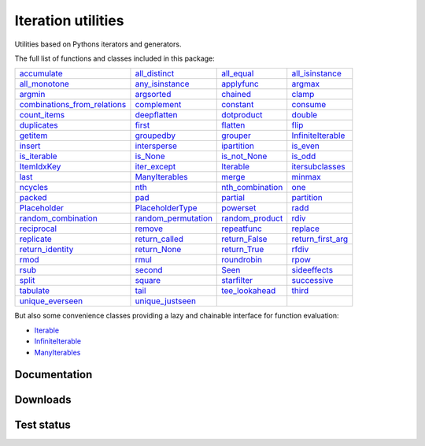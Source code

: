 Iteration utilities
-------------------

Utilities based on Pythons iterators and generators.

The full list of functions and classes included in this package:

================================================================================================================================ ============================================================================================================== ======================================================================================================== ==========================================================================================================
                                  `accumulate <https://iteration-utilities.readthedocs.io/en/latest/generated/accumulate.html>`_             `all_distinct <https://iteration-utilities.readthedocs.io/en/latest/generated/all_distinct.html>`_             `all_equal <https://iteration-utilities.readthedocs.io/en/latest/generated/all_equal.html>`_     `all_isinstance <https://iteration-utilities.readthedocs.io/en/latest/generated/all_isinstance.html>`_
                              `all_monotone <https://iteration-utilities.readthedocs.io/en/latest/generated/all_monotone.html>`_         `any_isinstance <https://iteration-utilities.readthedocs.io/en/latest/generated/any_isinstance.html>`_             `applyfunc <https://iteration-utilities.readthedocs.io/en/latest/generated/applyfunc.html>`_                     `argmax <https://iteration-utilities.readthedocs.io/en/latest/generated/argmax.html>`_
                                          `argmin <https://iteration-utilities.readthedocs.io/en/latest/generated/argmin.html>`_                   `argsorted <https://iteration-utilities.readthedocs.io/en/latest/generated/argsorted.html>`_                 `chained <https://iteration-utilities.readthedocs.io/en/latest/generated/chained.html>`_                       `clamp <https://iteration-utilities.readthedocs.io/en/latest/generated/clamp.html>`_
`combinations_from_relations <https://iteration-utilities.readthedocs.io/en/latest/generated/combinations_from_relations.html>`_                 `complement <https://iteration-utilities.readthedocs.io/en/latest/generated/complement.html>`_               `constant <https://iteration-utilities.readthedocs.io/en/latest/generated/constant.html>`_                   `consume <https://iteration-utilities.readthedocs.io/en/latest/generated/consume.html>`_
                                `count_items <https://iteration-utilities.readthedocs.io/en/latest/generated/count_items.html>`_               `deepflatten <https://iteration-utilities.readthedocs.io/en/latest/generated/deepflatten.html>`_           `dotproduct <https://iteration-utilities.readthedocs.io/en/latest/generated/dotproduct.html>`_                     `double <https://iteration-utilities.readthedocs.io/en/latest/generated/double.html>`_
                                  `duplicates <https://iteration-utilities.readthedocs.io/en/latest/generated/duplicates.html>`_                           `first <https://iteration-utilities.readthedocs.io/en/latest/generated/first.html>`_                 `flatten <https://iteration-utilities.readthedocs.io/en/latest/generated/flatten.html>`_                         `flip <https://iteration-utilities.readthedocs.io/en/latest/generated/flip.html>`_
                                        `getitem <https://iteration-utilities.readthedocs.io/en/latest/generated/getitem.html>`_                   `groupedby <https://iteration-utilities.readthedocs.io/en/latest/generated/groupedby.html>`_                 `grouper <https://iteration-utilities.readthedocs.io/en/latest/generated/grouper.html>`_ `InfiniteIterable <https://iteration-utilities.readthedocs.io/en/latest/generated/InfiniteIterable.html>`_
                                          `insert <https://iteration-utilities.readthedocs.io/en/latest/generated/insert.html>`_               `intersperse <https://iteration-utilities.readthedocs.io/en/latest/generated/intersperse.html>`_           `ipartition <https://iteration-utilities.readthedocs.io/en/latest/generated/ipartition.html>`_                   `is_even <https://iteration-utilities.readthedocs.io/en/latest/generated/is_even.html>`_
                                `is_iterable <https://iteration-utilities.readthedocs.io/en/latest/generated/is_iterable.html>`_                       `is_None <https://iteration-utilities.readthedocs.io/en/latest/generated/is_None.html>`_         `is_not_None <https://iteration-utilities.readthedocs.io/en/latest/generated/is_not_None.html>`_                     `is_odd <https://iteration-utilities.readthedocs.io/en/latest/generated/is_odd.html>`_
                                  `ItemIdxKey <https://iteration-utilities.readthedocs.io/en/latest/generated/ItemIdxKey.html>`_               `iter_except <https://iteration-utilities.readthedocs.io/en/latest/generated/iter_except.html>`_               `Iterable <https://iteration-utilities.readthedocs.io/en/latest/generated/Iterable.html>`_     `itersubclasses <https://iteration-utilities.readthedocs.io/en/latest/generated/itersubclasses.html>`_
                                              `last <https://iteration-utilities.readthedocs.io/en/latest/generated/last.html>`_           `ManyIterables <https://iteration-utilities.readthedocs.io/en/latest/generated/ManyIterables.html>`_                     `merge <https://iteration-utilities.readthedocs.io/en/latest/generated/merge.html>`_                     `minmax <https://iteration-utilities.readthedocs.io/en/latest/generated/minmax.html>`_
                                        `ncycles <https://iteration-utilities.readthedocs.io/en/latest/generated/ncycles.html>`_                               `nth <https://iteration-utilities.readthedocs.io/en/latest/generated/nth.html>`_ `nth_combination <https://iteration-utilities.readthedocs.io/en/latest/generated/nth_combination.html>`_                           `one <https://iteration-utilities.readthedocs.io/en/latest/generated/one.html>`_
                                          `packed <https://iteration-utilities.readthedocs.io/en/latest/generated/packed.html>`_                               `pad <https://iteration-utilities.readthedocs.io/en/latest/generated/pad.html>`_                 `partial <https://iteration-utilities.readthedocs.io/en/latest/generated/partial.html>`_               `partition <https://iteration-utilities.readthedocs.io/en/latest/generated/partition.html>`_
                                `Placeholder <https://iteration-utilities.readthedocs.io/en/latest/generated/Placeholder.html>`_       `PlaceholderType <https://iteration-utilities.readthedocs.io/en/latest/generated/PlaceholderType.html>`_               `powerset <https://iteration-utilities.readthedocs.io/en/latest/generated/powerset.html>`_                         `radd <https://iteration-utilities.readthedocs.io/en/latest/generated/radd.html>`_
                  `random_combination <https://iteration-utilities.readthedocs.io/en/latest/generated/random_combination.html>`_ `random_permutation <https://iteration-utilities.readthedocs.io/en/latest/generated/random_permutation.html>`_   `random_product <https://iteration-utilities.readthedocs.io/en/latest/generated/random_product.html>`_                         `rdiv <https://iteration-utilities.readthedocs.io/en/latest/generated/rdiv.html>`_
                                  `reciprocal <https://iteration-utilities.readthedocs.io/en/latest/generated/reciprocal.html>`_                         `remove <https://iteration-utilities.readthedocs.io/en/latest/generated/remove.html>`_           `repeatfunc <https://iteration-utilities.readthedocs.io/en/latest/generated/repeatfunc.html>`_                   `replace <https://iteration-utilities.readthedocs.io/en/latest/generated/replace.html>`_
                                    `replicate <https://iteration-utilities.readthedocs.io/en/latest/generated/replicate.html>`_           `return_called <https://iteration-utilities.readthedocs.io/en/latest/generated/return_called.html>`_       `return_False <https://iteration-utilities.readthedocs.io/en/latest/generated/return_False.html>`_ `return_first_arg <https://iteration-utilities.readthedocs.io/en/latest/generated/return_first_arg.html>`_
                        `return_identity <https://iteration-utilities.readthedocs.io/en/latest/generated/return_identity.html>`_               `return_None <https://iteration-utilities.readthedocs.io/en/latest/generated/return_None.html>`_         `return_True <https://iteration-utilities.readthedocs.io/en/latest/generated/return_True.html>`_                       `rfdiv <https://iteration-utilities.readthedocs.io/en/latest/generated/rfdiv.html>`_
                                              `rmod <https://iteration-utilities.readthedocs.io/en/latest/generated/rmod.html>`_                             `rmul <https://iteration-utilities.readthedocs.io/en/latest/generated/rmul.html>`_           `roundrobin <https://iteration-utilities.readthedocs.io/en/latest/generated/roundrobin.html>`_                         `rpow <https://iteration-utilities.readthedocs.io/en/latest/generated/rpow.html>`_
                                              `rsub <https://iteration-utilities.readthedocs.io/en/latest/generated/rsub.html>`_                         `second <https://iteration-utilities.readthedocs.io/en/latest/generated/second.html>`_                       `Seen <https://iteration-utilities.readthedocs.io/en/latest/generated/Seen.html>`_           `sideeffects <https://iteration-utilities.readthedocs.io/en/latest/generated/sideeffects.html>`_
                                            `split <https://iteration-utilities.readthedocs.io/en/latest/generated/split.html>`_                         `square <https://iteration-utilities.readthedocs.io/en/latest/generated/square.html>`_           `starfilter <https://iteration-utilities.readthedocs.io/en/latest/generated/starfilter.html>`_             `successive <https://iteration-utilities.readthedocs.io/en/latest/generated/successive.html>`_
                                      `tabulate <https://iteration-utilities.readthedocs.io/en/latest/generated/tabulate.html>`_                             `tail <https://iteration-utilities.readthedocs.io/en/latest/generated/tail.html>`_     `tee_lookahead <https://iteration-utilities.readthedocs.io/en/latest/generated/tee_lookahead.html>`_                       `third <https://iteration-utilities.readthedocs.io/en/latest/generated/third.html>`_
                        `unique_everseen <https://iteration-utilities.readthedocs.io/en/latest/generated/unique_everseen.html>`_       `unique_justseen <https://iteration-utilities.readthedocs.io/en/latest/generated/unique_justseen.html>`_
================================================================================================================================ ============================================================================================================== ======================================================================================================== ==========================================================================================================

But also some convenience classes providing a lazy and chainable interface for
function evaluation:

- `Iterable <https://iteration-utilities.readthedocs.io/en/latest/generated/Iterable.html>`_
- `InfiniteIterable <https://iteration-utilities.readthedocs.io/en/latest/generated/InfiniteIterable.html>`_
- `ManyIterables <https://iteration-utilities.readthedocs.io/en/latest/generated/ManyIterables.html>`_


.. image:: https://img.shields.io/pypi/pyversions/iteration_utilities.svg
   :target: https://www.python.org/
   :alt: Supported Python versions

Documentation
^^^^^^^^^^^^^

.. image:: https://readthedocs.org/projects/iteration-utilities/badge/?version=stable
   :target: http://iteration-utilities.readthedocs.io/en/stable/?badge=stable
   :alt: Documentation Status

.. image:: https://readthedocs.org/projects/iteration-utilities/badge/?version=latest
   :target: http://iteration-utilities.readthedocs.io/en/latest/?badge=latest
   :alt: Documentation Status


Downloads
^^^^^^^^^

.. image:: https://img.shields.io/pypi/v/iteration_utilities.svg
   :target: https://pypi.python.org/pypi/iteration_utilities
   :alt: PyPI Project

.. image:: https://img.shields.io/github/release/MSeifert04/iteration_utilities.svg
   :target: https://github.com/MSeifert04/iteration_utilities/releases
   :alt: GitHub Project

.. image:: https://anaconda.org/conda-forge/iteration_utilities/badges/version.svg
   :target: https://anaconda.org/conda-forge/iteration_utilities
   :alt: Anaconda-Server Badge


Test status
^^^^^^^^^^^

.. image:: https://travis-ci.org/MSeifert04/iteration_utilities.svg?branch=master
   :target: https://travis-ci.org/MSeifert04/iteration_utilities
   :alt: Travis CI Status

.. image:: https://ci.appveyor.com/api/projects/status/7dcitqxmh82d0x0m?svg=true
   :target: https://ci.appveyor.com/project/MSeifert04/iteration-utilities
   :alt: AppVeyor Status

.. image:: https://codecov.io/gh/MSeifert04/iteration_utilities/branch/master/graph/badge.svg
   :target: https://codecov.io/gh/MSeifert04/iteration_utilities
   :alt: Coverage Status

.. image:: https://img.shields.io/badge/benchmarked%20by-asv-green.svg?style=flat
   :target: https://mseifert04.github.io/iutils_benchmarks/
   :alt: Benchmarks
